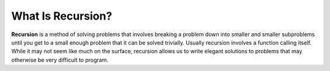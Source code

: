..  Copyright (C)  Brad Miller, David Ranum, Jeffrey Elkner, Peter Wentworth, Allen B. Downey, Chris
    Meyers, and Dario Mitchell.  Permission is granted to copy, distribute
    and/or modify this document under the terms of the GNU Free Documentation
    License, Version 1.3 or any later version published by the Free Software
    Foundation; with Invariant Sections being Forward, Prefaces, and
    Contributor List, no Front-Cover Texts, and no Back-Cover Texts.  A copy of
    the license is included in the section entitled "GNU Free Documentation
    License".

What Is Recursion?
------------------

**Recursion** is a method of solving problems that involves breaking a
problem down into smaller and smaller subproblems until you get to a
small enough problem that it can be solved trivially. Usually recursion
involves a function calling itself. While it may not seem like much on
the surface, recursion allows us to write elegant solutions to problems
that may otherwise be very difficult to program.
